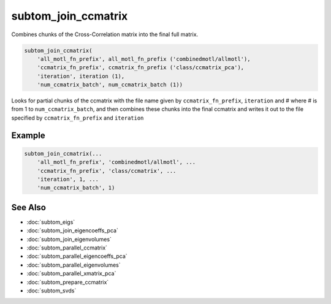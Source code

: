 ====================
subtom_join_ccmatrix
====================

Combines chunks of the Cross-Correlation matrix into the final full matrix.

.. code-block:: Matlab

    subtom_join_ccmatrix(
        'all_motl_fn_prefix', all_motl_fn_prefix ('combinedmotl/allmotl'),
        'ccmatrix_fn_prefix', ccmatrix_fn_prefix ('class/ccmatrix_pca'),
        'iteration', iteration (1),
        'num_ccmatrix_batch', num_ccmatrix_batch (1))

Looks for partial chunks of the ccmatrix with the file name given by
``ccmatrix_fn_prefix``, ``iteration``  and # where # is from 1 to
``num_ccmatrix_batch``, and then combines these chunks into the final ccmatrix
and writes it out to the file specified by ``ccmatrix_fn_prefix`` and
``iteration``

-------
Example
-------

.. code-block:: Matlab

    subtom_join_ccmatrix(...
        'all_motl_fn_prefix', 'combinedmotl/allmotl', ...
        'ccmatrix_fn_prefix', 'class/ccmatrix', ...
        'iteration', 1, ...
        'num_ccmatrix_batch', 1)

--------
See Also
--------

* :doc:`subtom_eigs`
* :doc:`subtom_join_eigencoeffs_pca`
* :doc:`subtom_join_eigenvolumes`
* :doc:`subtom_parallel_ccmatrix`
* :doc:`subtom_parallel_eigencoeffs_pca`
* :doc:`subtom_parallel_eigenvolumes`
* :doc:`subtom_parallel_xmatrix_pca`
* :doc:`subtom_prepare_ccmatrix`
* :doc:`subtom_svds`
